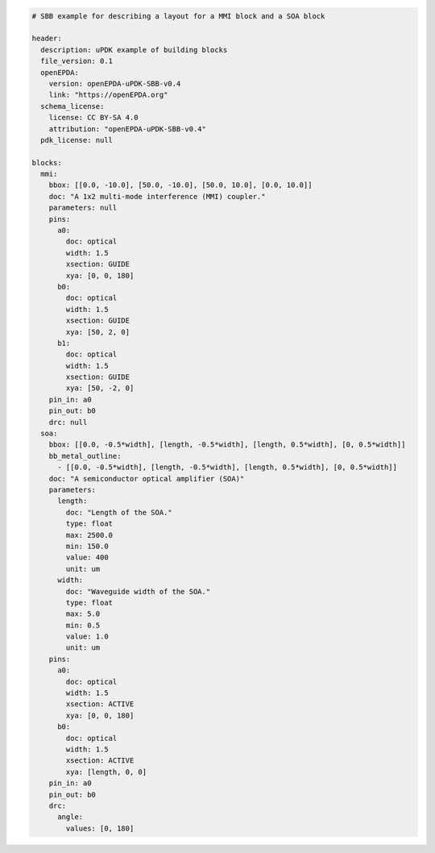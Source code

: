 .. code-block:: yaml

  # SBB example for describing a layout for a MMI block and a SOA block

  header:
    description: uPDK example of building blocks
    file_version: 0.1
    openEPDA:
      version: openEPDA-uPDK-SBB-v0.4
      link: "https://openEPDA.org"
    schema_license:
      license: CC BY-SA 4.0
      attribution: "openEPDA-uPDK-SBB-v0.4"
    pdk_license: null

  blocks:
    mmi:
      bbox: [[0.0, -10.0], [50.0, -10.0], [50.0, 10.0], [0.0, 10.0]]
      doc: "A 1x2 multi-mode interference (MMI) coupler."
      parameters: null
      pins:
        a0:
          doc: optical
          width: 1.5
          xsection: GUIDE
          xya: [0, 0, 180]
        b0:
          doc: optical
          width: 1.5
          xsection: GUIDE
          xya: [50, 2, 0]
        b1:
          doc: optical
          width: 1.5
          xsection: GUIDE
          xya: [50, -2, 0]
      pin_in: a0
      pin_out: b0
      drc: null
    soa:
      bbox: [[0.0, -0.5*width], [length, -0.5*width], [length, 0.5*width], [0, 0.5*width]]
      bb_metal_outline:
        - [[0.0, -0.5*width], [length, -0.5*width], [length, 0.5*width], [0, 0.5*width]]
      doc: "A semiconductor optical amplifier (SOA)"
      parameters:
        length:
          doc: "Length of the SOA."
          type: float
          max: 2500.0
          min: 150.0
          value: 400
          unit: um
        width:
          doc: "Waveguide width of the SOA."
          type: float
          max: 5.0
          min: 0.5
          value: 1.0
          unit: um
      pins:
        a0:
          doc: optical
          width: 1.5
          xsection: ACTIVE
          xya: [0, 0, 180]
        b0:
          doc: optical
          width: 1.5
          xsection: ACTIVE
          xya: [length, 0, 0]
      pin_in: a0
      pin_out: b0
      drc:
        angle:
          values: [0, 180]
